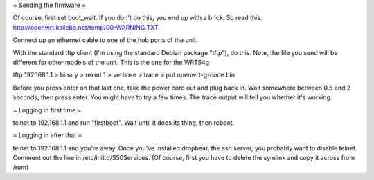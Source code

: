 = Sending the firmware =

Of course, first set boot_wait.  If you don't do this, you end up with a brick.  So read this: http://openwrt.ksilebo.net/temp/00-WARNING.TXT

Connect up an ethernet cable to one of the hub ports of the unit.

With the standard tftp client (I'm using the standard Debian package "tftp"), do this.  Note, the file you send will be different for other models of the unit.  This is the one for the WRT54g

tftp 192.168.1.1
> binary
> rexmt 1
> verbose
> trace
> put openwrt-g-code.bin

Before you press enter on that last one, take the power cord out and plug back in.  Wait somewhere between 0.5 and 2 seconds, then press enter.  You might have to try a few times.  The trace output will tell you whether it's working.

= Logging in first time =

telnet to 192.168.1.1 and run "firstboot".  Wait until it does its thing, then reboot.

= Logging in after that =

telnet to 192.168.1.1 and you're away.  Once you've installed dropbear, the ssh server, you probably want to disable telnet.  Comment out the line in /etc/init.d/S50Services.  (Of course, first you have to delete the symlink and copy it across from /rom)
